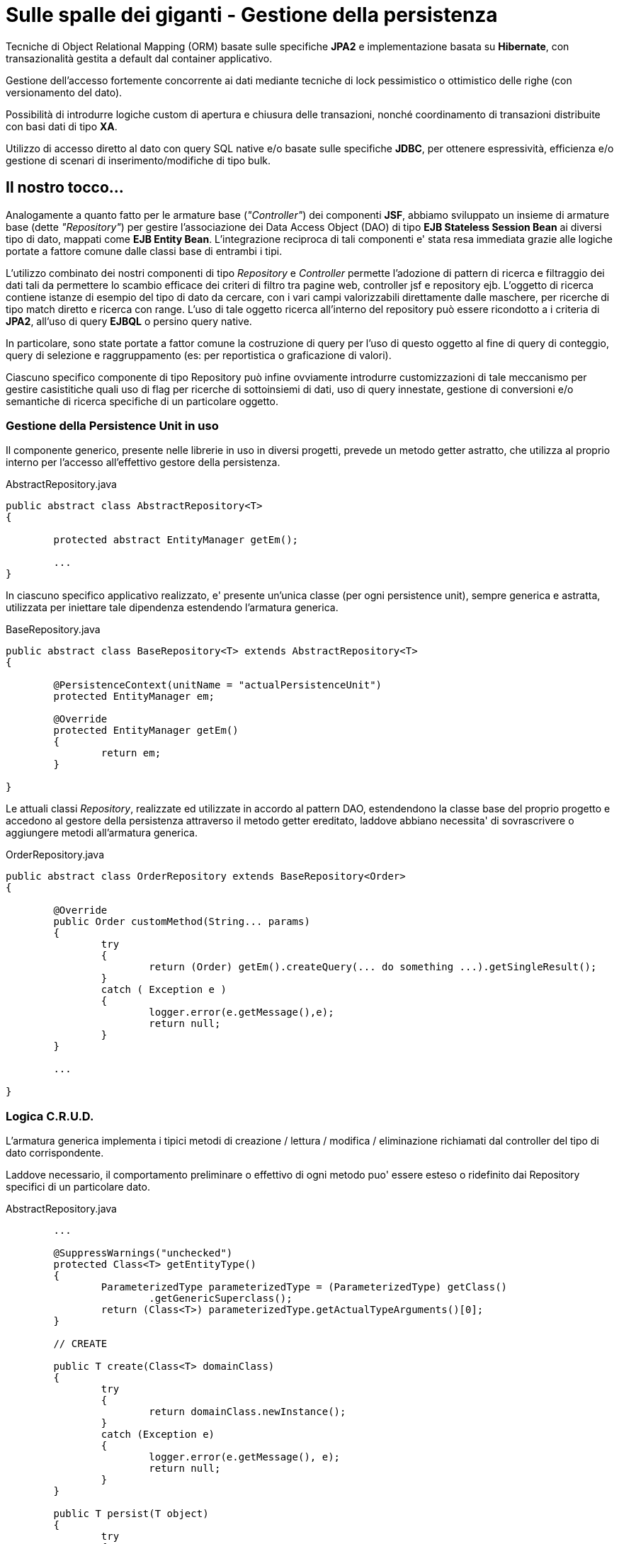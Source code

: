 = Sulle spalle dei giganti - Gestione della persistenza

Tecniche di Object Relational Mapping (ORM) basate sulle specifiche *JPA2* e implementazione basata su *Hibernate*, con  transazionalità gestita a default dal container applicativo.

Gestione dell'accesso fortemente concorrente ai dati mediante tecniche di lock pessimistico o ottimistico delle righe (con versionamento del dato).

Possibilità di introdurre logiche custom di apertura e chiusura delle transazioni, nonché coordinamento di transazioni distribuite con basi dati di tipo *XA*.

Utilizzo di accesso diretto al dato con query SQL native e/o basate sulle specifiche *JDBC*, per ottenere espressività, efficienza e/o gestione di scenari di inserimento/modifiche di tipo bulk.

== Il nostro tocco...

Analogamente a quanto fatto per le armature base (_"Controller"_) dei componenti *JSF*, abbiamo sviluppato un insieme di armature base (dette _"Repository"_) per gestire l'associazione dei Data Access Object (DAO) di tipo *EJB Stateless Session Bean* ai diversi tipo di dato, mappati come *EJB Entity Bean*. L'integrazione reciproca di tali componenti e' stata resa immediata grazie alle logiche portate a fattore comune dalle classi base di entrambi i tipi.

L'utilizzo combinato dei nostri componenti di tipo _Repository_ e _Controller_ permette l'adozione di pattern di ricerca e filtraggio dei dati tali da permettere lo scambio efficace dei criteri di filtro tra pagine web, controller jsf e repository ejb. L'oggetto di ricerca contiene istanze di esempio del tipo di dato da cercare, con i vari campi valorizzabili direttamente dalle maschere, per ricerche di tipo match diretto e ricerca con range.
L'uso di tale oggetto ricerca all'interno del repository può essere ricondotto a i criteria di *JPA2*, all'uso di query *EJBQL* o persino query native.

In particolare, sono state portate a fattor comune la costruzione di query per l'uso di questo oggetto al fine di query di conteggio, query di selezione e raggruppamento (es: per reportistica o graficazione di valori).

Ciascuno specifico componente di tipo Repository può infine ovviamente introdurre customizzazioni di tale meccanismo per gestire casistitiche quali uso di flag per ricerche di sottoinsiemi di dati, uso di query innestate, gestione di conversioni e/o semantiche di ricerca specifiche di un particolare oggetto.

=== Gestione della Persistence Unit in uso

Il componente generico, presente nelle librerie in uso in diversi progetti, prevede un metodo getter astratto, che utilizza al proprio interno per l'accesso all'effettivo gestore della persistenza.

.AbstractRepository.java
----
public abstract class AbstractRepository<T> 
{

	protected abstract EntityManager getEm();

	...
}
----

In ciascuno specifico applicativo realizzato, e' presente
un'unica classe (per ogni persistence unit), sempre generica e astratta, utilizzata per iniettare tale dipendenza estendendo l'armatura generica.

.BaseRepository.java
----
public abstract class BaseRepository<T> extends AbstractRepository<T>
{

	@PersistenceContext(unitName = "actualPersistenceUnit")
	protected EntityManager em;

	@Override
	protected EntityManager getEm()
	{
		return em;
	}

}
----

Le attuali classi _Repository_, realizzate ed utilizzate in accordo al pattern DAO, estendendono la classe base del proprio progetto e accedono al gestore della persistenza
attraverso il metodo getter ereditato, laddove abbiano necessita' di sovrascrivere o aggiungere metodi all'armatura generica. 

.OrderRepository.java
----
public abstract class OrderRepository extends BaseRepository<Order>
{

	@Override
	public Order customMethod(String... params)
	{
		try 
		{
			return (Order) getEm().createQuery(... do something ...).getSingleResult();
		}
		catch ( Exception e ) 
		{
			logger.error(e.getMessage(),e);
			return null;
		}
	}

	...

}
----

=== Logica C.R.U.D.

L'armatura generica implementa i tipici metodi di creazione / lettura / modifica / eliminazione richiamati dal controller del tipo di dato corrispondente. 

Laddove necessario, il comportamento preliminare o effettivo di ogni metodo puo' essere esteso o ridefinito dai Repository specifici di un particolare dato.

.AbstractRepository.java
----
	...
	   
	@SuppressWarnings("unchecked")
	protected Class<T> getEntityType()
	{
		ParameterizedType parameterizedType = (ParameterizedType) getClass()
			.getGenericSuperclass();
		return (Class<T>) parameterizedType.getActualTypeArguments()[0];
	}

	// CREATE

	public T create(Class<T> domainClass)
	{
		try
		{
	      		return domainClass.newInstance();
		}
	      	catch (Exception e)
		{
			logger.error(e.getMessage(), e);
			return null;
		}
	}

	public T persist(T object)
	{
		try
		{
	   		object = prePersist(object);
			if (object != null)
			{
				getEm().persist(object);
			}
			return object;
		}
		catch (Exception e)
		{
			logger.error(e.getMessage(), e);
			return null;
		}
	}

	/**
	* Override this if needed
	*/
	protected T prePersist(T object)
	{
		return object;
	}

	// READ

	public T find(Object key)
	{
		try
		{	
			return getEm().find(getEntityType(), key);
		}
		catch (Exception e)
		{
			logger.error(e.getMessage(), e);
			return null;
		}
	}


	/**
	* Override this if needed
	*/
	public T fetch(Object key)
	{
		try
		{
			return getEm().find(getEntityType(), key);
		}
		catch (Exception e)
		{
			logger.error(e.getMessage(), e);
			return null;
		}
	}

	// UPDATE

	public boolean update(T object)
	{
		try
		{
			object = preUpdate(object);
			getEm().merge(object);
			return true;
		}
		catch (Exception e)
		{
			logger.error(e.getMessage(), e);
			return false;
		}
	}

	/**
	* Override this if needed
	*/
	protected T preUpdate(T object)
	{
		return object;
	}

	// DELETE

	public boolean delete(Object key)
	{
		try
		{
			T obj = getEm().find(getEntityType(), key);
			obj = preDelete(obj);
			if (obj != null)
			{
				getEm().remove(obj);
			}
			return true;
		}
		catch (Exception e)
		{
			logger.error(e.getMessage(), e);
			return false;
		}
	}

	/**
	* Override this if needed
	*/
	protected T preDelete(T object)
	{
		return object;
	}

	...
----

Nel caso d'uso considerato, la gestione degli ordini puo' ad esempio richiedere una cancellazione di tipo solamente logico, realizzata impostando un apposito flag anziche' eliminando realmente il dato.

La visualizzazione di un ordine puo' invece richiedere il caricamento degli articoli associati.

.OrderRepository
----
	...

	@Override
	protected Order preDelete(Order order) {
		order.setActive(false);
	}

	@Override
	public boolean delete(Object key) {
		try
		{
			Order order = find(key);
			order = preDelete(order);
			return update(order);
		}
		catch (Exception e)
		{
			logger.error(e.getMessage(), e);
			return false;
		}
	}

	...

	@Override
	public Order fetch(Object key)
	{
		try
		{
			return getEm().createQuery("select o from " + Order.class.getSimpleName() + " o left join fetch o.items i where o.id = :ID).setParameter("ID",key).getSingleResult();
		}
		catch (Exception e)
		{
			logger.error(e.getMessage(), e);
			return null;
		}
	}

	...
----

Il _Controller_ dedicato agli ordini puo' infine avvalersi delle logiche dell'armatura base di tipo _Repository_ in fase di creazione, rilettura o modifica di un ordine. 

Grazie all'utilizzo dei tipi generici, anche tali operazioni possono essere implementate nell'armatura base di tale _Controller_, demandando alla specifica implementazione la sola iniezione
del _Repository_ utilizzato.

.OrderController.java
----
	...

	@Inject
	@OwnRepository(OrderRepository.class)
	OrderRepository orderRepository;

	...
----

.AbstractLazyController.java
----
	...

	private Class<T> entityClass;

	public String addElement()
	{
		this.element = getRepository().create(entityClass);
		...
		return editPage();
	}

	public String save()
	{
		try
		{
			// eventuale recupero e preelaborazioni dati in input nelle sottoclassi che estendono l'armatura
			preSave();
			// salvataggio
			setElement(getRepository().persist(getElement()));
			setElement(getRepository().fetch(getId(getElement())));
			// refresh locale
			...
			refreshModel();
			resetEvent.fire(new ResetEvent(getClassType()));
			return viewPage();
		}
		catch (Exception exc)
		{
			return editPageNoRedirect();
		}
	}

	/**
	* Override this if needed
	*/
	protected void preSave() throws Exception { }

	...

	public String update()
	{
		try
		{
			// eventuale recupero e preelaborazioni dati in input nelle sottoclassi che estendono l'armatura
			preUpdate();
			// salvataggio
			getRepository().update(getElement());
			// refresh locale
			setElement(getRepository().fetch(getId(getElement())));
			...
			refreshModel();
			resetEvent.fire(new ResetEvent(getClassType()));
			return viewPage();
		}
		catch (Exception exc)
		{
			return editPageNoRedirect();
		}
	}

	/**
	* Override this if needed
	*/
	protected void preUpdate() throws Exception { }

	...
----

Per ottenere tale risultato, l'armatura _Controller_ generica fornisce inoltre numerosi metodi di utilita' per l'accesso al repository e alle caratteristiche del tipo di dato tratto, quali quelli di seguito riportati.

.AbstractLazyController.java
----
	...

	private Repository<T> repository;

	public Repository<T> getRepository()
	{
		return repository;
	}

	@PostConstruct
	private void init()
	{
		injectRepositoryAndPages();
		...
	}

	@SuppressWarnings({ "rawtypes", "unchecked" })
	private void injectRepositoryAndPages()
	{
		Field[] fields = getClass().getDeclaredFields();
		for (Field field : fields)
		{
			try
			{
				// recupero dei campi annotati con le nostre annotazioni
				...
				OwnRepository repository_anno = field.getAnnotation(OwnRepository.class);
				...
				if (repository_anno != null)
				{
					Class clazz = repository_anno.value();
					this.repository = (Repository<T>) BeanUtils.getBean(clazz);
				}
			}
			catch (Exception e)
			{
				logger.error(e.getMessage(),e);
				e.printStackTrace();
			}
		}
	}

	...

	/**
	 * Override this if needed
	 */
	public Object getId(T t)
	{
		try
		{
			Field f = t.getClass().getDeclaredField("id");
			f.setAccessible(true);
			return f.get(t);
		}
		catch (Exception e)
		{	
			// never happens
			e.printStackTrace();
			return null;
		}
	}

----

=== Logica di ricerca

L'armatura generica, implementa i meccanismi basi per permettere un'efficiente ricerca filtrata in base ai campi di un oggetto di esempio _Search_.

.Search.java
----
public class Search<T> implements Serializable {

	private static final long serialVersionUID = 1L;

	private Class<T> classType;

	// --------- Templating ----------------------------------------

	private T obj;
	private T from;
	private T to;
	private T like;

	// --------- Ordering ----------------------------------------

	private String defaultOrder;
	private String order;
	private boolean orderAsc = true;

	public Search(Class<T> t) {
		classType = t;
		this.obj = init(t);
		this.from = init(t);
		this.to = init(t);
	}

	private T init(Class<T> t) {
		try {
			return t.newInstance();
		} catch (InstantiationException e) {
			e.printStackTrace();
			return null;
		} catch (IllegalAccessException e) {
			e.printStackTrace();
			return null;
		}
	}

	// getters and setters
	...
----

L'oggetto _Search_ generico appena descritto viene valorizzato secondo necessita'.

Ad esempio, tramite i campi di input dell'interfaccia web e il _Controller_ del relativo tipo di dato.

.list.xhtml
----
	...

	<ui:define name="content">

		<h:form id="mainForm">

			...

			<h:outputLabel value="identificativo:"
				for="identifier" />
			<h:inputText id="identifier" value="#{orderController.search.obj.id}" />

			<h:outputLabel for="dal" value="dal:" />
			<p:calendar id="dal" 
				value="#{orderController.search.from.data}"
				title="Data dal" pattern="dd/MM/yyyy HH:mm" locale="it"
				startWeekday="1" showOn="button" />

			...
----

Inoltre, come gia' accennato nel post precedent, nel caso della ricerca a partire da interfaccia web il criterio di ricerca _Search_ viene inizializzato nella specifica classe _Controller_ di ogni tipo di dato tenendo conto della profilazione dell'utente corrente.

.OrderController.java
----
	...
	
	@Inject
	LoginController loginController;

	@Override
	public void defaultCriteria()
	{
		getSearch().getObj().setUser(loginController.getUser().getId());
		getSearch().getFrom().setData(ultimi6mesi());
	}

}
----

La creazione vera e propria dell'oggetto _Search_ avviene invece nell'armatura generica di tutti i _Controller_; i risultati della ricerca sono altresi' messi a disposizione da tale armatura tramite un oggetto JSF di tipo _DataModel_ (nel caso mostrato, realizzato sulla base delle API di PrimeFaces, al fine di gestire la paginazione dei risultati). 

.AbstractLazyController.java
----
	...

	private Class<T> entityClass;

	private Search<T> search;

	/**
	 * Extending classes can only access and modify, not re-assign from scratch
	 */ 
	public Search<T> getSearch()
	{
		return this.search;
	}

	@SuppressWarnings({ "unchecked", "rawtypes" })
	public AbstractLazyController()
	{
		this.entityClass = getClassType();
		// defaultCriteria();
		search = new Search(this.entityClass);
	}

	@SuppressWarnings({ "rawtypes", "unchecked" })
	private Class<T> getClassType()
	{
		Class clazz = getClass();
		while (!(clazz.getGenericSuperclass() instanceof ParameterizedType))
		{
			clazz = clazz.getSuperclass();
		}
		ParameterizedType parameterizedType = (ParameterizedType) clazz
		       .getGenericSuperclass();
		return (Class<T>) parameterizedType.getActualTypeArguments()[0];
	}

	...

	private LocalLazyDataModel<T> model;

	public LocalLazyDataModel<T> getModel()
	{
		if (model == null) {
			refreshModel();
		}
		return model;
	}

	public void setModel(LocalLazyDataModel<T> model)
	{
		this.model = model;
	}

	public void refreshModel()
	{
		setModel(new LocalLazyDataModel<T>(search, getRepository()));
	}

	...
----

Laddove, la specifica implementazione del DataModel (in questo caso rispondente alle API previste da PrimeFaces), prevede la seguente struttura:

.LocalLazyDataModel.java
----
public class LocalLazyDataModel<T> extends LazyDataModel<T> implements
         Serializable
{

	private static final long serialVersionUID = 1L;

	private List<T> list;
	private Search<T> search;
	private Repository<T> repository;
	
	...

	public LocalLazyDataModel(Search<T> search, Repository<T> repository)
	{
		super();

		setRowCount(repository.getListSize(search));

		this.search = search;
		this.repository = repository;
	}

	...

	public List<T> load(int first, int pageSize, String sortField,
	boolean sortOrder, Map<String, String> filters)
	{
		List<T> data = null;
		if (sortField != null && sortField.trim().length() > 0)
		{
			search.setOrder(sortField);
		}
		search.setOrderAsc(sortOrder);
		data = repository.getList(search, first, pageSize);
		...
		}
		return data;
	}

	...
----

L'armatura generica di tipo _Repository_ implementa la logica di ricerca e filtraggio. Nel nostro caso, per praticita' di utilizzo, si e' scelto di rendere disponibile sia una implementazione tramite query EJBQL che mediante criteri JPA2.

Nel seguito, viene riportata la prima.

.AbstractRepository.java
----
	@SuppressWarnings("unchecked")
	public List<T> getList(Search<T> ricerca, int startRow, int pageSize)
	{
		try
		{
			List<T> result = null;
			boolean count = false;
			Query res = getRestrictions(ricerca, count);
			if (res == null) {
				return result;
			}
			if (startRow >= 0)
			{
				res.setFirstResult(startRow);
			}
			if (pageSize > 0)
			{
				res.setMaxResults(pageSize);
			}
			result = (List<T>) res.getResultList();
			return result == null ? new ArrayList<T>() : result;
		}
		catch (Exception e)
		{
			logger.error(e.getMessage(), e);
			return new ArrayList<T>();
		}
	}

	public int getListSize(Search<T> ricerca)
	{
		try
		{
			Long result = new Long(0);
			boolean count = true;
			Query res = getRestrictions(ricerca, count);
			if ((res != null))
			{
				result = (Long) res.getSingleResult();
			}
			return result == null ? 0 : result.intValue();
		}
		catch (Exception e)
		{
			logger.error(e.getMessage());
			return 0;
		}
	}

	...

	protected Query getRestrictions(Search<T> search, boolean justCount)
	{
		Map<String, Object> params = new HashMap<String, Object>();

		String alias = "c";
		StringBuffer sb = new StringBuffer(getBaseList(search.getObj().getClass(), alias, justCount));
		String separator = " where ";

		applyRestrictions(search, alias, separator, sb, params);

		if (!justCount)
		{
			sb.append(getOrderBy(alias, search.getOrder()));
		}

		Query q = getEm().createQuery(sb.toString());
		for (String param : params.keySet())
		{
			q.setParameter(param, params.get(param));
		}

		return q;
	}

	protected String getBaseList(Class<? extends Object> clazz, String alias, boolean count)
	{
		if (count)
		{
			return "select count(" + alias + ") from " + clazz.getSimpleName()
			+ " " + alias + " ";
		}
		else
		{
			return "select " + alias + " from " + clazz.getSimpleName() + " "
			+ alias + " ";
		}
	}

	protected void applyRestrictions(Search<T> search, String alias,
	    String separator, StringBuffer sb, Map<String, Object> params)
	{
	}

	...	
----

Ogni specifico _Repository_ puo' infine arricchire i criteri di filtro, in base a quanto richiesto dall'applicazione.

.OrderRepository.java
----
	...

	@Override
	protected void applyRestrictions(Search<SentFax> search, String alias, 
		String separator, StringBuffer sb, Map<String, Object> params) 
	{

		...

		if (search.getObj().getId() != null )
		{
			sb.append(separator).append(alias).append(".id = :ID_EQ ");
			params.put("ID_EQ", search.getObj().getId());
			separator = " and ";
		}

		if (search.getFrom().getData() != null)
		{
			sb.append(separator).append(alias).append(".data >= :DATA_FROM ");
			params.put("DATA_FROM", search.getFrom().getStartDate());
			separator = " and ";
		}

		...
      }
----

Tale meccanismo permette con semplicita' di realizzare politiche di filtro anche complesse e articolate.

Ad esempio, per mostrare a un operatore-supervisore abilitato a operare in piu' filiali
 tutti gli ordini gestiti da lui stesso e dagli operatori a lui sottoposti in tali filiali, 
insieme ai soli ordini associati alla filiale principale e da lui direttamente gestiti...

.OrderReportController.java
----
	...
	
	@Inject
	LoginController loginController;

	@Override
	public void defaultCriteria()
	{
		// set dei criteri di filtro in campi transienti
		getSearch().getObj().setSearchForOperators(loginController.getManagedOperators());
		getSearch().getObj().setSearchForDepartments(loginController.getManagedDepartments());
	}

}
----

.OrderRepository.java
----
	...

	@Override
	protected void applyRestrictions(Search<SentFax> search, String alias, 
		String separator, StringBuffer sb, Map<String, Object> params) 
	{

		...

		if (search.getObj().getSearchForOperators() != null && search.getObj().getSearchForOperators().size() > 0)
		{
			sb.append(separator).append(alias).append(".operator in ( :OPERATORS ) ");
			params.put("OPERATORS", search.getObj().getRicercaOperators());
			separator = " and ";
		}

		// ACCOUNTS
		if (search.getObj().getSearchForDepartments() != null && search.getObj().getSearchForDepartments.size() > 0)
		{
			List<Long> depIds = new ArrayList<Long>();
			for ( Department department : search.getObj().getSearchForDepartments() ) {
				depIds.add(department.getId());
			}

			sb.append(separator).append(" ( ");

			sb.append(" ( ").append(alias).append(".deparment.id in ( :DEP_IDS ) ) ");

			sb.append(" or ");

			sb.append(" ( ").append(alias).append(".department.defaultDepartment = :DEFAULT_DEP ");
			sb.append(" and ")
			     .append(alias).append(".operator = :DEFAULT_OPERATOR ");
			sb.append(" ) ");

			sb.append(" ) ");

			params.put("DEP_IDS", depIds);
			params.put("DEFAULT_DEP", true);
			params.put("DEFAULT_OPERATOR", ctx.getCallerPrincipal().getName());

			separator = " and ";

		}

		...
      }
----

